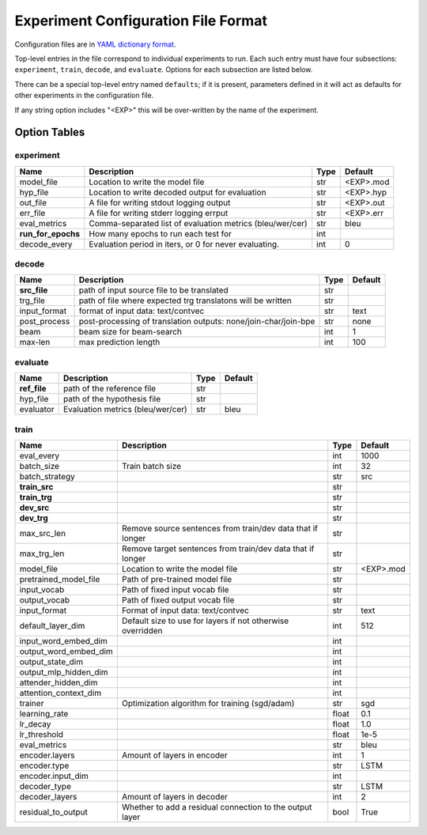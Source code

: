 Experiment Configuration File Format
------------------------------------

Configuration files are in `YAML dictionary format <https://docs.ansible.com/ansible/YAMLSyntax.html>`_.

Top-level entries in the file correspond to individual experiments to run. Each
such entry must have four subsections: ``experiment``, ``train``, ``decode``,
and ``evaluate``. Options for each subsection are listed below.

There can be a special top-level entry named ``defaults``; if it is
present, parameters defined in it will act as defaults for other experiments
in the configuration file.

If any string option includes "<EXP>" this will be over-written by the name of the experiment.

Option Tables
=============

experiment
~~~~~~~~~~

+--------------------+-----------------------------------------------------------------+------+-----------+
| Name               | Description                                                     | Type | Default   |
+====================+=================================================================+======+===========+
| model_file         | Location to write the model file                                | str  | <EXP>.mod |
+--------------------+-----------------------------------------------------------------+------+-----------+
| hyp_file           | Location to write decoded output for evaluation                 | str  | <EXP>.hyp |
+--------------------+-----------------------------------------------------------------+------+-----------+
| out_file           | A file for writing stdout logging output                        | str  | <EXP>.out |
+--------------------+-----------------------------------------------------------------+------+-----------+
| err_file           | A file for writing stderr logging errput                        | str  | <EXP>.err |
+--------------------+-----------------------------------------------------------------+------+-----------+
| eval_metrics       | Comma-separated list of evaluation metrics (bleu/wer/cer)       | str  | bleu      |
+--------------------+-----------------------------------------------------------------+------+-----------+
| **run_for_epochs** | How many epochs to run each test for                            | int  |           |
+--------------------+-----------------------------------------------------------------+------+-----------+
| decode_every       | Evaluation period in iters, or 0 for never evaluating.          | int  | 0         |
+--------------------+-----------------------------------------------------------------+------+-----------+

decode
~~~~~~

+--------------------+-----------------------------------------------------------------+------+-----------+
| Name               | Description                                                     | Type | Default   |
+====================+=================================================================+======+===========+
| **src_file**       | path of input source file to be translated                      | str  |           |
+--------------------+-----------------------------------------------------------------+------+-----------+
| trg_file           | path of file where expected trg translatons will be written     | str  |           |
+--------------------+-----------------------------------------------------------------+------+-----------+
| input_format       | format of input data: text/contvec                              | str  | text      |
+--------------------+-----------------------------------------------------------------+------+-----------+
| post_process       | post-processing of translation outputs: none/join-char/join-bpe | str  | none      |
+--------------------+-----------------------------------------------------------------+------+-----------+
| beam               | beam size for beam-search                                       | int  | 1         |
+--------------------+-----------------------------------------------------------------+------+-----------+
| max-len            | max prediction length                                           | int  | 100       |
+--------------------+-----------------------------------------------------------------+------+-----------+

evaluate
~~~~~~~~

+--------------------+-----------------------------------------------------------------+------+-----------+
| Name               | Description                                                     | Type | Default   |
+====================+=================================================================+======+===========+
| **ref_file**       | path of the reference file                                      | str  |           |
+--------------------+-----------------------------------------------------------------+------+-----------+
| hyp_file           | path of the hypothesis file                                     | str  |           |
+--------------------+-----------------------------------------------------------------+------+-----------+
| evaluator          | Evaluation metrics (bleu/wer/cer)                               | str  | bleu      |
+--------------------+-----------------------------------------------------------------+------+-----------+

train
~~~~~

+-----------------------+-----------------------------------------------------------------+------+-----------+
| Name                  | Description                                                     | Type | Default   |
+=======================+=================================================================+======+===========+
| eval_every            |                                                                 | int  | 1000      |
+-----------------------+-----------------------------------------------------------------+------+-----------+
| batch_size            | Train batch size                                                | int  | 32        |
+-----------------------+-----------------------------------------------------------------+------+-----------+
| batch_strategy        |                                                                 | str  | src       |
+-----------------------+-----------------------------------------------------------------+------+-----------+
| **train_src**         |                                                                 | str  |           |
+-----------------------+-----------------------------------------------------------------+------+-----------+
| **train_trg**         |                                                                 | str  |           |
+-----------------------+-----------------------------------------------------------------+------+-----------+
| **dev_src**           |                                                                 | str  |           |
+-----------------------+-----------------------------------------------------------------+------+-----------+
| **dev_trg**           |                                                                 | str  |           |
+-----------------------+-----------------------------------------------------------------+------+-----------+
| max_src_len           | Remove source sentences from train/dev data that if longer      | str  |           | 
+-----------------------+-----------------------------------------------------------------+------+-----------+
| max_trg_len           | Remove target sentences from train/dev data that if longer      | str  |           |
+-----------------------+-----------------------------------------------------------------+------+-----------+
| model_file            | Location to write the model file                                | str  | <EXP>.mod |
+-----------------------+-----------------------------------------------------------------+------+-----------+
| pretrained_model_file | Path of pre-trained model file                                  | str  |           |
+-----------------------+-----------------------------------------------------------------+------+-----------+
| input_vocab           | Path of fixed input vocab file                                  | str  |           |
+-----------------------+-----------------------------------------------------------------+------+-----------+
| output_vocab          | Path of fixed output vocab file                                 | str  |           |
+-----------------------+-----------------------------------------------------------------+------+-----------+
| input_format          | Format of input data: text/contvec                              | str  | text      |
+-----------------------+-----------------------------------------------------------------+------+-----------+
| default_layer_dim     | Default size to use for layers if not otherwise overridden      | int  | 512       |
+-----------------------+-----------------------------------------------------------------+------+-----------+
| input_word_embed_dim  |                                                                 | int  |           |
+-----------------------+-----------------------------------------------------------------+------+-----------+
| output_word_embed_dim |                                                                 | int  |           |
+-----------------------+-----------------------------------------------------------------+------+-----------+
| output_state_dim      |                                                                 | int  |           |
+-----------------------+-----------------------------------------------------------------+------+-----------+
| output_mlp_hidden_dim |                                                                 | int  |           |
+-----------------------+-----------------------------------------------------------------+------+-----------+
| attender_hidden_dim   |                                                                 | int  |           |
+-----------------------+-----------------------------------------------------------------+------+-----------+
| attention_context_dim |                                                                 | int  |           |
+-----------------------+-----------------------------------------------------------------+------+-----------+
| trainer               | Optimization algorithm for training (sgd/adam)                  | str  | sgd       |
+-----------------------+-----------------------------------------------------------------+------+-----------+
| learning_rate         |                                                                 | float| 0.1       |
+-----------------------+-----------------------------------------------------------------+------+-----------+
| lr_decay              |                                                                 | float| 1.0       |
+-----------------------+-----------------------------------------------------------------+------+-----------+
| lr_threshold          |                                                                 | float| 1e-5      |
+-----------------------+-----------------------------------------------------------------+------+-----------+
| eval_metrics          |                                                                 | str  | bleu      |
+-----------------------+-----------------------------------------------------------------+------+-----------+
| encoder.layers        | Amount of layers in encoder                                     | int  | 1         |
+-----------------------+-----------------------------------------------------------------+------+-----------+
| encoder.type          |                                                                 | str  | LSTM      |
+-----------------------+-----------------------------------------------------------------+------+-----------+
| encoder.input_dim     |                                                                 | int  |           |
+-----------------------+-----------------------------------------------------------------+------+-----------+
| decoder_type          |                                                                 | str  | LSTM      |
+-----------------------+-----------------------------------------------------------------+------+-----------+
| decoder_layers        | Amount of layers in decoder                                     | int  | 2         |
+-----------------------+-----------------------------------------------------------------+------+-----------+
| residual_to_output    | Whether to add a residual connection to the output layer        | bool | True      |
+-----------------------+-----------------------------------------------------------------+------+-----------+
